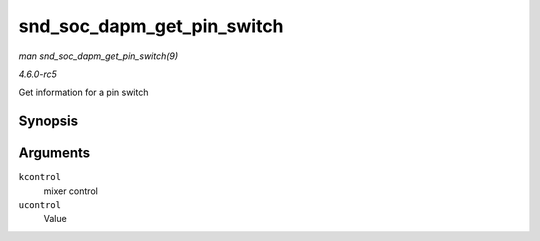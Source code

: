 .. -*- coding: utf-8; mode: rst -*-

.. _API-snd-soc-dapm-get-pin-switch:

===========================
snd_soc_dapm_get_pin_switch
===========================

*man snd_soc_dapm_get_pin_switch(9)*

*4.6.0-rc5*

Get information for a pin switch


Synopsis
========

.. c:function:: int snd_soc_dapm_get_pin_switch( struct snd_kcontrol * kcontrol, struct snd_ctl_elem_value * ucontrol )

Arguments
=========

``kcontrol``
    mixer control

``ucontrol``
    Value


.. ------------------------------------------------------------------------------
.. This file was automatically converted from DocBook-XML with the dbxml
.. library (https://github.com/return42/sphkerneldoc). The origin XML comes
.. from the linux kernel, refer to:
..
.. * https://github.com/torvalds/linux/tree/master/Documentation/DocBook
.. ------------------------------------------------------------------------------
